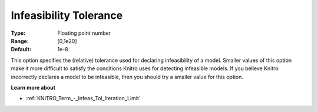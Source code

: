.. _KNITRO_Tol_-_Infeasibility_Tolerance:


Infeasibility Tolerance
=======================



:Type:	Floating point number	
:Range:	[0,1e20]	
:Default:	1e-8	



This option specifies the (relative) tolerance used for declaring infeasibility of a model. Smaller values of this option make it more difficult to satisfy the conditions Knitro uses for detecting infeasible models. If you believe Knitro incorrectly declares a model to be infeasible, then you should try a smaller value for this option.



**Learn more about** 

*	:ref:`KNITRO_Term_-_Infeas_Tol_Iteration_Limit` 
